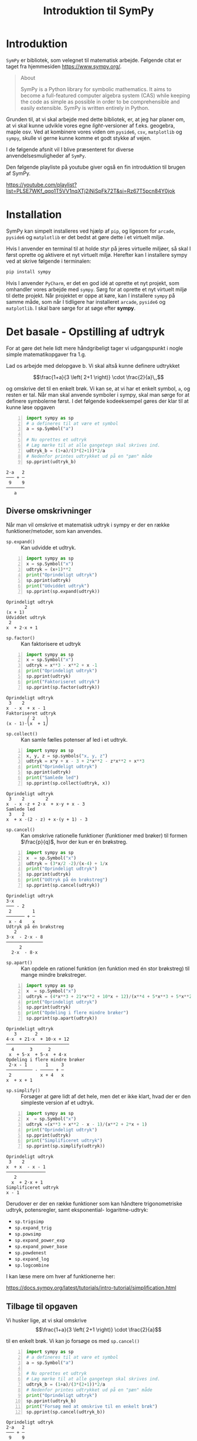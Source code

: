 #+title: Introduktion til SymPy
#+options: ^:{}


* Introduktion
[[./img/sympy_logo.png]]

=SymPy= er bibliotek, som velegnet til matematisk arbejde. Følgende citat er taget fra hjemmesiden [[https://www.sympy.org/]].

#+begin_quote
About

SymPy is a Python library for symbolic mathematics. It aims to become a full-featured computer algebra system (CAS) while keeping the code as simple as possible in order to be comprehensible and easily extensible. SymPy is written entirely in Python. 
#+end_quote

Grunden til, at vi skal arbejde med dette bibliotek, er, at jeg har planer om, at vi skal kunne udvikle vores egne /light/-versioner af f.eks. geogebra, maple osv. Ved at kombinere vores viden om =pyside6=, =csv=, =matplotlib= og =sympy=, skulle vi gerne kunne komme et godt stykke af vejen.

I de følgende afsnit vil I blive præsenteret for diverse anvendelsesmuligheder af =SymPy=.

Den følgende playliste på youtube giver også en fin introduktion til brugen af SymPy.

[[https://youtube.com/playlist?list=PLSE7WKf_qqo1T5VV1nqXTj2iNiSpFk72T&si=Rz67T5pcn84Y0jok]]

* Installation
SymPy kan simpelt installeres ved hjælp af =pip=, og ligesom for =arcade=, =pyside6= og =matplotlib= er det bedst at gøre dette i et virtuelt miljø.

Hvis I anvender en terminal til at holde styr på jeres virtuelle miljøer, så skal I først oprette og aktivere et nyt virtuelt miljø. Herefter kan I installere sympy ved at skrive følgende i terminalen:

#+begin_src bash
pip install sympy
#+end_src

Hvis I anvender =PyCharm=, er det en god idé at oprette et nyt projekt, som omhandler vores arbejde med =sympy=. Sørg for at oprette et nyt virtuelt miljø til dette projekt.
Når projektet er oppe at køre, kan I installere =sympy= på samme måde, som når I tidligere har installeret =arcade=, =pyside6= og =matplotlib=. I skal bare sørge for at søge efter *sympy*.

* Det basale - Opstilling af udtryk
For at gøre det hele lidt mere håndgribeligt tager vi udgangspunkt i nogle simple matematikopgaver fra 1.g.

[[./img/simple_opgaver_01.png]]

Lad os arbejde med delopgave b. Vi skal altså kunne definere udtrykket

$$\frac{1+a}{3 \left( 2+1 \right)} \cdot \frac{2}{a}\,,$$


og omskrive det til en enkelt brøk. Vi kan se, at vi har et enkelt symbol, =a=, og resten er tal. Når man skal anvende symboler i sympy, skal man sørge for at definere symbolerne først. I det følgende kodeeksempel gøres der klar til at kunne løse opgaven

#+begin_src python -n :exports both :results output :eval never-export :comments link :tangle sympy_basal.py
import sympy as sp
# a defineres til at være et symbol
a = sp.Symbol("a")

# Nu oprettes et udtryk
# Læg mærke til at alle gangetegn skal skrives ind.
udtryk_b = (1+a)/(3*(2+1))*2/a
# Nedenfor printes udtrykket ud på en "pæn" måde
sp.pprint(udtryk_b)
#+end_src

#+RESULTS:
#+begin_example
2⋅a   2
─── + ─
 9    9
───────
   a   
#+end_example

** Diverse omskrivninger
Når man vil omskrive et matematisk udtryk i sympy er der en række funktioner/metoder, som kan anvendes.

- =sp.expand()= :: Kan udvidde et udtryk.
 
#+begin_src python -n :exports both :results output :eval never-export
import sympy as sp
x = sp.Symbol("x")
udtryk = (x+1)**2
print("Oprindeligt udtryk")
sp.pprint(udtryk)
print("Udviddet udtryk")
sp.pprint(sp.expand(udtryk))
#+end_src

#+RESULTS:
#+begin_example
Oprindeligt udtryk
       2
(x + 1) 
Udviddet udtryk
 2          
x  + 2⋅x + 1
#+end_example
  
- =sp.factor()= :: Kan faktorisere et udtryk

#+begin_src python -n :exports both :results output :eval never-export
import sympy as sp
x = sp.Symbol("x")
udtryk = x**3 - x**2 + x -1
print("Oprindeligt udtryk")
sp.pprint(udtryk)
print("Faktoriseret udtryk")
sp.pprint(sp.factor(udtryk))
#+end_src

#+RESULTS:
#+begin_example
Oprindeligt udtryk
 3    2        
x  - x  + x - 1
Faktoriseret udtryk
        ⎛ 2    ⎞
(x - 1)⋅⎝x  + 1⎠
#+end_example

- =sp.collect()= :: Kan samle fælles potenser af led i et udtryk.
#+begin_src python -n :exports both :results output :eval never-export
import sympy as sp
x, y, z = sp.symbols("x, y, z")
udtryk = x*y + x - 3 + 2*x**2 - z*x**2 + x**3
print("Oprindeligt udtryk")
sp.pprint(udtryk)
print("Samlede led")
sp.pprint(sp.collect(udtryk, x))
#+end_src

#+RESULTS:
#+begin_example
Oprindeligt udtryk
 3    2        2              
x  - x ⋅z + 2⋅x  + x⋅y + x - 3
Samlede led
 3    2                        
x  + x ⋅(2 - z) + x⋅(y + 1) - 3
#+end_example

- =sp.cancel()= :: Kan omskrive rationelle funktioner (funktioner med brøker) til formen $\frac{p}{q}$, hvor der kun er én brøkstreg.
#+begin_src python -n :exports both :results output :eval never-export
import sympy as sp
x  = sp.Symbol("x")
udtryk = (3*x/2 -2)/(x-4) + 1/x 
print("Oprindeligt udtryk")
sp.pprint(udtryk)
print("Udtryk på én brøkstreg")
sp.pprint(sp.cancel(udtryk))
#+end_src

#+RESULTS:
#+begin_example
Oprindeligt udtryk
3⋅x        
─── - 2    
 2        1
─────── + ─
 x - 4    x
Udtryk på én brøkstreg
   2          
3⋅x  - 2⋅x - 8
──────────────
     2        
  2⋅x  - 8⋅x  
#+end_example

- =sp.apart()= :: Kan opdele en rationel funktion (en funktion med én stor brøkstreg) til mange mindre brøkstreger.
#+begin_src python -n :exports both :results output :eval never-export
import sympy as sp
x  = sp.Symbol("x")
udtryk = (4*x**3 + 21*x**2 + 10*x + 12)/(x**4 + 5*x**3 + 5*x**2 + 4*x)
print("Oprindeligt udtryk")
sp.pprint(udtryk)
print("Opdeling i flere mindre brøker")
sp.pprint(sp.apart(udtryk))
#+end_src

#+RESULTS:
#+begin_example
Oprindeligt udtryk
   3       2            
4⋅x  + 21⋅x  + 10⋅x + 12
────────────────────────
  4      3      2       
 x  + 5⋅x  + 5⋅x  + 4⋅x 
Opdeling i flere mindre brøker
 2⋅x - 1       1     3
────────── - ───── + ─
 2           x + 4   x
x  + x + 1            
#+end_example

- =sp.simplify()= :: Forsøger at gøre lidt af det hele, men det er ikke klart, hvad der er den simpleste version af et udtryk.

#+begin_src python -n :exports both :results output :eval never-export
import sympy as sp
x  = sp.Symbol("x")
udtryk =(x**3 + x**2 - x - 1)/(x**2 + 2*x + 1) 
print("Oprindeligt udtryk")
sp.pprint(udtryk)
print("Simplificeret udtryk")
sp.pprint(sp.simplify(udtryk))
#+end_src

#+RESULTS:
#+begin_example
Oprindeligt udtryk
 3    2        
x  + x  - x - 1
───────────────
   2           
  x  + 2⋅x + 1 
Simplificeret udtryk
x - 1
#+end_example

Derudover er der en række funktioner som kan håndtere trigonometriske udtryk, potensregler, samt eksponential- logaritme-udtryk:

- =sp.trigsimp=
- =sp.expand_trig=
- =sp.powsimp=
- =sp.expand_power_exp=
- =sp.expand_power_base=
- =sp.powdenest=
- =sp.expand_log=
- =sp.logcombine=

I kan læse mere om hver af funktionerne her:

[[https://docs.sympy.org/latest/tutorials/intro-tutorial/simplification.html]]

** Tilbage til opgaven

Vi husker lige, at vi skal omskrive
$$\frac{1+a}{3 \left( 2+1 \right)} \cdot \frac{2}{a}$$

til en enkelt brøk. Vi kan jo forsøge os med =sp.cancel()=


#+begin_src python -n :exports both :results output :eval never-export :comments link :tangle sympy_basal_fortsat.py
import sympy as sp
# a defineres til at være et symbol
a = sp.Symbol("a")

# Nu oprettes et udtryk
# Læg mærke til at alle gangetegn skal skrives ind.
udtryk_b = (1+a)/(3*(2+1))*2/a
# Nedenfor printes udtrykket ud på en "pæn" måde
print("Oprindeligt udtryk")
sp.pprint(udtryk_b)
print("Forsøg med at omskrive til en enkelt brøk")
sp.pprint(sp.cancel(udtryk_b))
#+end_src

#+RESULTS:
#+begin_example
Oprindeligt udtryk
2⋅a   2
─── + ─
 9    9
───────
   a   
Forsøg med at omskrive til en enkelt brøk
2⋅a + 2
───────
  9⋅a  
#+end_example

Jo, mindsandten. Det ser ud til at virke.

** Opgaver
nu er det jeres tur. I skal løse følgende opgaver vha sympy. I må gerne løse dem allesammen i samme pythonskript, bare I sørger for at printe relevant information ud også. Sørg selv for at definere de relevante symboler. Eksperimenter med de forskellige funktioner i sympy, så I får det rette svar på opgaverne.

Saml følgende udtryk på en brøkstreg:

$$\frac{5}{(-7)}- 2/(3+a)$$

$$\frac{\frac{4a}{b}}{\frac{b}{c}}$$

Ophæv følgende parenteser:

$$(5b+a)^2$$

$$\left( 1+ \frac{a}{b} \right) \left( 1 + a \right)$$

$$\left( \frac{b}{a}- \frac{a}{b} \right)^2$$

Udvid følgende logaritmeudtryk:

$$\log \left( x\cdot y \right)$$

$$\log \left( \frac{3 \cdot x^(1.5)}{y} \right)$$
* Løsning af ligninger
I matematiske fag anvender lighedstegnet (=) til at opbygge ligninger. I programmering og dermed også i python anvendes lighedstegnet som tildelingsoperator, altså til f.eks. at oprette variable ~a = 3~. Af den grund kan man ikke anvende lighedstegnet, når man skal oprette ligninger i sympy.

Man kunne tro, at man i stedet kunne anvende ~==~ til ligninger, men ~==~ anvendes i python til at *teste* for lighed. Der returneres altså altid =True= eller =False=, når vi anvender ~==~ i python.

Måden dette er løst på i sympy, er ved at anvende funktionen =sp.Eq()=, som står for /Equation/.

** Algebraiske løsninger

Til at løse ligninger har sympy som udgangspunkt to funktioner til rådighed nemlig =sp.solve()= og =sp.solveset()=.

- =sp.solve()= :: kan løse ligninger, men returnerer f.eks. ikke noget, hvis der ikke er en løsning.

- =sp.solveset()= :: løser også ligningerne, men returnerer *altid* et sæt af ligninger, også selvom der ikke er nogen løsning, altså et tomt sæt. Dermed er det nmmere at håndtere returværdier fra =sp.solveset()= som en del af større programmeringsprojekter.

Lad os se på nogle eksempler, som vi kan løse

- $3x-2(x+1) = 2x$
- $\frac{2}{x+1} = \frac{1}{x-1}$


Begge ligninger kan vi selvfølgelig løse i hånden, men lad os gøre det vha sympy.

#+begin_src python -n :exports both :results output :eval never-export :comments link :tangle sympy_loesning_af_ligninger_01.py
import sympy as sp
x = sp.Symbol("x")
# Gemmer ligning 1
ligning_1 = sp.Eq(3*x-2*(x+1), 2)
loesning_1_med_solve = sp.solve(ligning_1, x)
sp.pprint(loesning_1_med_solve)
loesning_1_med_solveset = sp.solveset(ligning_1, x)
sp.pprint(loesning_1_med_solveset)
#+end_src

#+RESULTS:
#+begin_example
[4]
{4}
#+end_example

I kan se forskellen i de to løsninger ved at =sp.solve()= har returneret en liste, mens =sp.solveset()= har returneret et set (som det kan ses af navnet).

Lad os nu løse den anden ligning

#+begin_src python -n :exports both :results output :eval never-export :comments link :tangle sympy_loesning_af_ligninger_02.py
import sympy as sp
x = sp.Symbol("x")
# Gemmer ligning 1
ligning_2 = sp.Eq(2/(x+1), 1/(x-1))
loesning_2_med_solveset = sp.solveset(ligning_2, x)
sp.pprint(loesning_2_med_solveset)
#+end_src

#+RESULTS:
#+begin_example
{3}
#+end_example

** Opgaver

I skal nu løse følgende ligninger vha =sympy=.

1. $\frac{1}{x-1}= 2x -3$
2. $\frac{x}{x+1} +1 = \frac{1}{x+1}-1$

   
** Numeriske løsninger

Alle de viste eksempler om løsning af ligninger tager udgangspunkt i ligninger, som har algebraiske løsninger. Der findes dog også ligninger, som kun har /numeriske/ løsninger.
Af eksempler kan nævnes

- $e^x = x+2$
- $\cos(x) = \frac{1}{4}x$

For at kunne løse ligninger numerisk skal man anvende =sp.nsolve()=. Man skal være obmærksom på, at man skal give et /gæt/ som ekstra argument til =sp.nsolve()=. For at kunne gøre dette, hjælper det at plotte de to sider af ligningerne som hver deres funktioner, og så se, hvor de to funktioner skærer hinanden. I det følgende kan I se, hvordan man kan løse ligningen

$$e^x = x+2\,.$$

Først plottes de to sider af ligningen, som hver deres funktion. For nu anvendes geogebra bare til det.

[[./img/numerisk_ligning.png]]

Ud fra dette plot kan det ses, at der er løsninger omkring henholdsvis $x=-2$ og $x=1$. I de følgende to pythoneksempler kan I se de numeriske løsninger til ligningen.

#+begin_src python -n :exports both :results output :eval never-export :comments link :tangle sympy_numeriske_loesninger_01.py
import sympy as sp
x = sp.Symbol("x")
ligning = sp.Eq(sp.exp(x),x+2)
loesning_1 = sp.nsolve(ligning,x,-2) # Læg mærke til -2 som sidste argument
sp.pprint(loesning_1)
loesning_2 = sp.nsolve(ligning,x,1) # Læg mærke til 1 som sidste argument
sp.pprint(loesning_2)
#+end_src

#+RESULTS:
#+begin_example
-1.84140566043696
1.14619322062058
#+end_example

Det ser sørme ud til at sympy er enig med geogebra. :)

Hvis man kan se, at der er /mange/ numeriske løsninger til en ligning, så kan man med fordel anvende lister med gæt og løkker til at finde alle løsningerne. Her er et eksempel, som løser den samme ligning som før bare med lister og løkker.
#+begin_src python -n :exports both :results output :eval never-export :comments link :tangle sympy_numeriske_loesninger_02.py
import sympy as sp
x = sp.Symbol("x")
ligning = sp.Eq(sp.exp(x),x+2)
startgaet = [-2,1] # Her gemmes de samme startgæt som i forrige script
loesninger = []
for gaet in startgaet: # Der itereres over alle startgæt
    loesning = sp.nsolve(ligning, x, gaet)
    loesninger.append(loesning)
sp.pprint(loesninger)
#+end_src

#+RESULTS:
#+begin_example
[-1.84140566043696, 1.14619322062058]
#+end_example

For at gøre scriptet endnu kortere kan man også anvende list comprehensions til. Det kan se nogenlunde således ud:

#+begin_src python -n :exports both :results output :eval never-export :comments link :tangle sympy_numeriske_loesninger_03.py
import sympy as sp
x = sp.Symbol("x")
ligning = sp.Eq(sp.exp(x),x+2)
startgaet = [-2,1] # Her gemmes de samme startgæt som i forrige script
# Her opbygges listen med løsninger vha list comprehension
loesninger = [sp.nsolve(ligning,x,gaet) for gaet in startgaet] 
sp.pprint(loesninger)
#+end_src

#+RESULTS:
#+begin_example
[-1.84140566043696, 1.14619322062058]
#+end_example

Som I kan se, giver alle tre eksempler de samme svar, og svarene er enige med den grafiske løsning i geogebra.

Yderligere information om løsning af ligninger vha sympy kan findes her: [[https://docs.sympy.org/latest/guides/solving/index.html#solving-guide]]

** Opgave

I skal nu finde løsningerne til ligningen

$$\cos(x) = \frac{1}{4}x\,.$$

- Plot de to sider ligningen hver for sig i f.eks. geogebra, for at finde frem til relevante startgæt.
- Skriv jeres eget pythonscript, som anvender =sympy= til at løse ligningen.

* Funktioner
Funktioner kan behandles på flere måder i sympy. Den simpleste måde er blot at opskrive funktionen som et udtryk. Hvis man gerne vil udregne (mange) funktionsværdier kan man anvende metoden =subs()=. =subs= står for /substitute/, hvor man kan udskifte et symbol med et andet symbol eller en numerisk værdi f.eks.

Lad os antage at vi har funktionen

$$f(x) = x^2+x-2\,,$$

og vi skal finde alle funktionsværdierne når x-værdierne er ${-5, -2, -1, 1, 4, 7}$.

Kan kunne så anvende f.eks. følgende script

#+begin_src python -n :exports both :results output :eval never-export :comments link :tangle sympy_funktioner_01.py
import sympy as sp
x = sp.Symbol("x")
x_vaerdier = [-5,-2,-1,1,4,7]
f = x**2+x-2
for x_vaerdi in x_vaerdier:
    sp.pprint(f.subs(x, x_vaerdi))
#+end_src

#+RESULTS:
#+begin_example
18
0
-2
0
18
54
#+end_example

Man kunne også have anvendt list comprehensions igen:

#+begin_src python -n :exports both :results output :eval never-export :comments link :tangle sympy_funktioner_02.py
import sympy as sp
x = sp.Symbol("x")
x_vaerdier = [-5,-2,-1,1,4,7]
f = x**2+x-2
funktionsvaerdier = [f.subs(x, x_vaerdi) for x_vaerdi in x_vaerdier]
sp.pprint(funktionsvaerdier)
#+end_src

#+RESULTS:
#+begin_example
[18, 0, -2, 0, 18, 54]
#+end_example

I sympy er der også en funktion, som hedder =sp.Function()=. Denne anvendes til at arbejde med /udefinerede/ funktioner. Det kunne f.eks. være, hvis man skal løse en differentialligning, hvor man på forhånd ikke kender forskriften på en funktion, men løsningen til differentialligningen netop er en funktionsforskrift. Dette regner jeg dog ikke med, at vi skal arbejde med i programmering.

* Infinitesimalregning

Mmm sikke et dejligt ord. Prøv lige at smage på det. :) I stedet kunne man have skrevet differential- og integralregning. Lad os kort se på, hvordan man differentiere og integrere vha sympy.

** Differentialregning
I kender jo allerede alt til differentialregning, og hvad det går ud på, så lad os bare tage udgangspunkt i et eksempel. Vi vil gerne differentiere følgende (besværlige) funktion

$$f(x) = \frac{3 x^2-\sqrt{x}}{2+x}\,.$$

Dette kan vi gøre med funktionen =sp.diff()=, som deler navn med en tilsvarende metode. Lad os se hvordan det virker.

#+begin_src python -n :exports both :results output :eval never-export :comments link :tangle sympy_diff_01.py
import sympy as sp
x = sp.Symbol("x")
f = (3*x**2 - sp.sqrt(x))/(2+x)
print("Med funktionen sp.diff")
sp.pprint(sp.diff(f,x,1)) # læg mærke til x og 1 som de sidste argumenter.
print("Med metoden .diff")
sp.pprint(f.diff(x,1)) # Læg mærke til x og 1 som de sidste argumenter.
#+end_src

#+RESULTS:
#+begin_example
Med funktionen sp.diff
                      1  
           2   6⋅x - ────
  -√x + 3⋅x          2⋅√x
- ────────── + ──────────
          2      x + 2   
   (x + 2)               
Med metoden .diff
                      1  
           2   6⋅x - ────
  -√x + 3⋅x          2⋅√x
- ────────── + ──────────
          2      x + 2   
   (x + 2)               
#+end_example

For både funktione og metoden gælder det, at man skal angive, hvilken variabel man differentiere med hensyn til og hvor mange gange, man vil differentiere. I det forrige eksempel var det variablen =x= og vi differentierede kun én gang. Hvis man kun vil differentiere én gang, kan man udelade det sidste argument.

Hvis man bare gerne vil vise, at man skal differentiere et udtryk, men rent faktisk ikke vil gøre det med det samme, skal man anvende funktionen =sp.Derivative=. Lad os se, hvordan det virker:

#+begin_src python -n :exports both :results output :eval never-export :comments link :tangle sympy_diff_02.py
import sympy as sp
x = sp.Symbol("x")
f = (3*x**2 - sp.sqrt(x))/(2+x)
#fm står for f mærke
fm = sp.Derivative(f,x)
print("Viser bare at vi vil differentiere:")
sp.pprint(fm)
# Hvis man gerne vil udføre differentiationen kan man anvende metoden
# .doit()
print("Her er resultatet af differentiationen:")
sp.pprint(fm.doit())

#+end_src

#+RESULTS:
#+begin_example
Viser bare at vi vil differentiere:
  ⎛         2⎞
d ⎜-√x + 3⋅x ⎟
──⎜──────────⎟
dx⎝  x + 2   ⎠
Her er resultatet af differentiationen:
                      1  
           2   6⋅x - ────
  -√x + 3⋅x          2⋅√x
- ────────── + ──────────
          2      x + 2   
   (x + 2)               
#+end_example

** Opgaver
I skal nu finde de afledte funktioner til følgende funktioner vha sympy. Se om I ikke kan finde alle tre afledte funktioner i ét skript.

$$f(x) = \left( 8x^4+4 \right)\cdot \left( 3x^3-2x+7 \right)$$

$$g(x) = \frac{-3x^2-5x-6}{x-7}$$

$$h(x) = \sqrt{9x} - \frac{4}{x}$$

** Integralregning
På samme måde som der indenfor differentialregning er =sp.diff= og =sp.Derivative=, så er der =sp.integrate= og =sp.Integral= inden for integralregningen i sympy.

*** Stamfunktioner
Vi tager udgangspunkt i funktionen

$$f(x) = x^3 \left( x-1 \right)\,,$$

som vi gerne vil finde stamfunktionen for. Det kan gøres på følgende måde

#+begin_src python -n :exports both :results output :eval never-export :comments link :tangle sympy_integral_01.py
import sympy as sp
x = sp.Symbol("x")
f = x**3 * (x-1)
# Med F menes stamfunktion til f
F = sp.integrate(f,x)
sp.pprint(F)
# Vi viser kun, at vi har tænkt os at integrere
F = sp.Integral(f,x)
sp.pprint(F)
# Vi printer det faktiske integral ud
sp.pprint(F.doit())

#+end_src

#+RESULTS:
#+begin_example
 5    4
x    x 
── - ──
5    4 
⌠              
⎮  3           
⎮ x ⋅(x - 1) dx
⌡              
 5    4
x    x 
── - ──
5    4 
#+end_example

For alle stamfunktioner skal I lægge mærke til at der *ikke* inkluderes en integrationskonstant, men det er sympy ikke det eneste CAS-værktøj, som undlader.

*** Bestemte integraler
Som bekendt kan integralregning anvendes til finde arealer under kurver, hvilket kaldes besteme integraler. Med bestemte integraler skal man inkludere nedre og øvre integrationsgrænser. I sympy foregår det ved at indsætte en =tuple= indeholdende integrationsvariabel, nedre grænse og øvre grænse.

I det følgende tages der udgangspunkt i forrige funktion, som nu vil blive integreret fra 1 til 2:

#+begin_src python -n :exports both :results output :eval never-export :comments link :tangle sympy_integral_02.py
import sympy as sp
x = sp.Symbol("x")
f = x**3 * (x-1)
bestemt_integral = sp.integrate(f,(x, 1, 2)) # tuplen er (x, 1, 2)
sp.pprint(bestemt_integral)
# Vi vil gerne have svaret i decimaltal
# Vi bruger metoden .evalf()
sp.pprint(bestemt_integral.evalf(4)) # Vi vil kun have 4 betydende cifre
# Vi kan igen blot vise, at vi vil udføre et bestemt integral
bestemt_integral = sp.Integral(f,(x, 1, 2))
sp.pprint(bestemt_integral)
# Vi printer det faktiske integral ud
sp.pprint(bestemt_integral.doit().evalf(4))

#+end_src

#+RESULTS:
#+begin_example
49
──
20
2.450
2              
⌠              
⎮  3           
⎮ x ⋅(x - 1) dx
⌡              
1              
2.450
#+end_example

*** Opgaver
Udfør følgende ubestemte integraler (altså find stamfunktionerne) vha sympy. $e^x$ kan skrives som =sp.exp(x)= i sympy, mens eulers tal $e=2.71\dots$ kan skrives som =sp.E=.

- $\int 3 x^{-8}- \frac{1}{x}+8 \,dx$
- $\int e^x - x^e \,dx$

Udfør følgende bestemte integraler (altså find arealet under kurven).

- $\int_1^2 \frac{x^2-x}{x} \,dx$
- $\int_0^1 x^2+1 \,dx$

*Ekstra udfordring*.

Bestem $a$ i følgende ligning:

$$\int_{-a}^{10} x^a \,dx = 1$$

Hint til udfordringen: I skal anvende både integration og løsning af ligninger.

# Løsningen er a = 1.5

* Plot af grafer
Sympy har sit eget plotte-modul, som kan anvende forskellige backends herunder =matplotlib=. Vi har tidligere arbejdet med =matplotlib=, så vi tager udgangspunkt i det. Sørg derfor for at have =matplotlib= installeret i samme virtuelle miljø som =sympy=.

** Direkte med sympy
En generel introduktion til at plotte vha sympy kan findes her: [[https://docs.sympy.org/latest/modules/plotting.html]]

Her er et udsnit af dokumentationen af brugen af =plot=-funktionen i sympy.

#+begin_quote
sympy.plotting.plot.plot(*args, show=True, **kwargs)[source]

Plots a function of a single variable as a curve.

*Parameters:*

- args ::

  The first argument is the expression representing the function of single variable to be plotted.

  The last argument is a 3-tuple denoting the range of the free variable. e.g. =(x, 0, 5)=

  Typical usage examples are in the following:

  - Plotting a single expression with a single range.

    =plot(expr, range, **kwargs)=

  - Plotting a single expression with the default range (-10, 10).

    =plot(expr, **kwargs)=

  - Plotting multiple expressions with a single range.

    =plot(expr1, expr2, ..., range, **kwargs)=

  - Plotting multiple expressions with multiple ranges.

    =plot((expr1, range1), (expr2, range2), ..., **kwargs)=


It is best practice to specify range explicitly because default range may change in the future if a more advanced default range detection algorithm is implemented.

- show :: bool, optional

  The default value is set to =True=. Set show to =False= and the function will not display the plot. The returned instance of the Plot class can then be used to save or display the plot by calling the =save()= and =show()= methods respectively.

- line_color :: string, or float, or function, optional

  Specifies the color for the plot. See Plot to see how to set color for the plots. Note that by setting =line_color=, it would be applied simultaneously to all the series.

- title :: str, optional

  Title of the plot. It is set to the latex representation of the expression, if the plot has only one expression.

- label :: str, optional

  The label of the expression in the plot. It will be used when called with =legend=. Default is the name of the expression. e.g. =sin(x)=

- xlabel :: str or expression, optional

  Label for the x-axis.

- ylabel :: str or expression, optional

  Label for the y-axis.

- xscale :: ‘linear’ or ‘log’, optional

  Sets the scaling of the x-axis.

- yscale :: ‘linear’ or ‘log’, optional

  Sets the scaling of the y-axis.

- axis_center :: (float, float), optional

  Tuple of two floats denoting the coordinates of the center or {‘center’, ‘auto’}

- xlim :: (float, float), optional

  Denotes the x-axis limits, =(min, max)=.

- ylim :: (float, float), optional

  Denotes the y-axis limits, =(min, max)=.

- annotations :: list, optional

  A list of dictionaries specifying the type of annotation required. The keys in the dictionary should be equivalent to the arguments of the =matplotlib='s =annotate()= method.

- markers :: list, optional

  A list of dictionaries specifying the type the markers required. The keys in the dictionary should be equivalent to the arguments of the =matplotlib='s =plot()= function along with the marker related keyworded arguments.

- rectangles :: list, optional

  A list of dictionaries specifying the dimensions of the rectangles to be plotted. The keys in the dictionary should be equivalent to the arguments of the =matplotlib='s =Rectangle= class.

- fill :: dict, optional

  A dictionary specifying the type of color filling required in the plot. The keys in the dictionary should be equivalent to the arguments of the =matplotlib='s =fill_between()= method.

- adaptive :: bool, optional

  The default value is set to =True=. Set adaptive to =False= and specify =nb_of_points= if uniform sampling is required.

  The plotting uses an adaptive algorithm which samples recursively to accurately plot. The adaptive algorithm uses a random point near the midpoint of two points that has to be further sampled. Hence the same plots can appear slightly different.

- depth :: int, optional

  Recursion depth of the adaptive algorithm. A depth of value $n$ samples a maximum of $2^n$ points.

  If the =adaptive= flag is set to =False=, this will be ignored.

- nb_of_points :: int, optional

  Used when the =adaptive= is set to =False=. The function is uniformly sampled at =nb_of_points= number of points.

  If the adaptive flag is set to =True=, this will be ignored.

- size :: (float, float), optional

  A tuple in the form (width, height) in inches to specify the size of the overall figure. The default value is set to =None=, meaning the size will be set by the default backend.
#+end_quote

Her kommer en række eksempler.
*En graf*

#+begin_src python -n :exports both :results none :eval never-export :comments link :tangle sympy_plot_en_graf.py
import sympy as sp
x = sp.Symbol("x")
funktion_1 = x**2

sp.plot(funktion_1, (x,-5, 5))
#+end_src

[[./img/sp_en_graf.png]]

*To grafer i samme x-interval*

#+begin_src python -n :exports both :results none :eval never-export :comments link :tangle sympy_plot_to_grafer.py
import sympy as sp
x = sp.Symbol("x")
funktion_1 = x**2
funktion_2 = x**3 -x +2

sp.plot(funktion_1, funktion_2, (x,-3, 3), legend=True)
#+end_src

[[./img/sp_to_grafer_et_interval.png]]

*Flere grafer med forskellige x-intervaller*

#+begin_src python -n :exports both :results none :eval never-export :comments link :tangle sympy_plot_flere_grafer.py
import sympy as sp
x = sp.Symbol("x")
funktion_1 = x**2 -2*x+2
funktion_2 = sp.cos(x**2)

sp.plot((funktion_1, (x, -3, 3)), (funktion_2, (x,-2, 5)), legend=True)
#+end_src

[[./img/sp_flere_grafer_forskellige_intervaller.png]]

*En med næsten det hele, tak*

#+begin_src python -n :exports both :results none :eval never-export :comments link :tangle sympy_plot_med_det_hele.py
import sympy as sp
x = sp.Symbol("x")
funktion_1 = x**2 -2*x+4
funktion_2 = sp.cos(x**2) 

sp.plot((funktion_1, (x, -3, 3)),
        (funktion_2, (x,-2, 5)),
        legend=True,
        title= "En med næsten det hele, tak",
        xlabel = "x-aksen",
        ylabel = "y-aksen",
        xlim = (-5,7),
        ylim = (- 3, 6),
        annotations = [{"xy": (1,3), "text": "Her er 'toppunktet'.", "xytext": (0,2), "arrowprops":dict(arrowstyle='->', lw=1)}],
        markers = [{"args":[-2,3, 'go']}],
        )
#+end_src

[[./img/en_med_naesten_det_hele_eksempel.png]]
** Kombination af sympy og matplotlib

Hvis man skal udarbejde endnu mere avancerede plots eller ønsker endnu større frihed, er det en god idé at anvende =matplotlib=-funktionerne direkte i stedet for at bruge plottefunktionerne fra =sympy=. I det følgende eksempel kan det ses, hvordan plottet /en med næsten det hele, tak/ fra tidligere kan dannes ved at kombinere sympy og matplotlib.


#+begin_src python -n :exports both :results none :eval never-export :comments link :tangle sympy_plot_med_det_hele_matplotlib.py
import matplotlib
import matplotlib.pyplot as plt
import sympy as sp

# Som set tidligere med anvendelse af sympy
x = sp.Symbol("x")


def flyt_sp_plot_til_ax(sp_plot, ax):
    """Denne funktion tager et sympy-plot og en matplotlib ax som parameter,
    og sørger for at indsætte sympy-plottet i det allerede eksisterende ax."""
    backend = sp_plot.backend(sp_plot)
    backend.ax = ax
    backend._process_series(backend.parent._series, ax, backend.parent)
    backend.ax.spines["right"].set_color("none")
    backend.ax.spines["bottom"].set_position("zero")
    backend.ax.spines["top"].set_color("none")
    plt.close(backend.fig)


# Opretter figur og akse som set tidligere mens vi arbejdede med at plotte i matplotlib
fig, ax = plt.subplots(layout="constrained")

funktion_1 = x**2 - 2 * x + 4
plot_1 = sp.plot(funktion_1, (x, -3, 3), legend=True, show=False)
flyt_sp_plot_til_ax(plot_1, ax)

funktion_2 = sp.cos(x**2)
plot_2 = sp.plot(funktion_2, (x, -2, 5), legend=True, show=False)
flyt_sp_plot_til_ax(plot_2, ax)

groent_punkt = (-2, 3)
# Det grønne punkt plottes nu direkte gennem matplotlib i stedet for markers gennem sympy
ax.plot(*groent_punkt, "go")

# Annotationen sker her direkte gennem matplotlib i stedet for gennem sympy
ax.annotate(
    "Her er 'toppunktet'.",
    (1, 3),
    xytext=(0, 2),
    arrowprops={"arrowstyle": "->", "lw": 1},
)

# Her sættes aksetitler, aksegrænser og plottitel direkte i matplotlib i stedet for gennem sympy
ax.set_xlabel("x-aksen")
ax.set_ylabel("y-aksen")
ax.set_xlim(-5, 7)
ax.set_ylim(-3, 6)
ax.set_title("En med næsten det hele, tak\nMatplotlib + sympy")

# Endelig plottes hele figuren gennem matplotlib
plt.show()
#+end_src

[[./img/en_med_naesten_det_hele_eksempel_matplotlib.png]]

Pointen med at anvende =matplotlib= direkte er friheden det giver. Det er nu muligt at plotte både funktioner og punktserier i samme plot, og man kan anvende de redskaber, man allerede kender fra matplotlib.

Her kommer et eksempel, som både plotter vores tidligere kendte dataserier over kaffetemperaturer sammen med forskellige funktioner.

#+begin_src python -n :exports both :results output :eval never-export :comments link :tangle funktioner_og_dataserier_med_matplotlib_og_sympy.py
import csv
import matplotlib.pyplot as plt
import sympy as sp

# Standard sympy
x = sp.Symbol("x")


# Denne funktion kender I fra sympyeksemplet fra tidligere
def flyt_sp_plot_til_ax(sp_plot, ax):
    """Denne funktion tager et sympy-plot og en matplotlib ax som parameter,
    og sørger for at indsætte sympy-plottet i det allerede eksisterende ax."""
    backend = sp_plot.backend(sp_plot)
    backend.ax = ax
    backend._process_series(backend.parent._series, ax, backend.parent)
    backend.ax.spines["right"].set_color("none")
    backend.ax.spines["bottom"].set_position("zero")
    backend.ax.spines["top"].set_color("none")
    plt.close(backend.fig)


# Dette kender næsten fra tidligere fra matplotlibeksemplerne
kaffedata = [[], []]
with open("Afkoeling_af_kaffe_nul_grader_udenfor.csv") as datafil:
    csv_laeser = csv.reader(datafil, delimiter=",")
    next(csv_laeser)  # Springer første linje over
    for linje in csv_laeser:
        # På højre side af lighedstegnet anvendes en list comprehension
        # hvor hvert element omdannes til float
        # På venstre side udpakkes den nye liste til variablerne tid og temperatur
        tid, temperatur = (float(element) for element in linje)

        # Tid og temperatur tilføjes til listerne tider og temperaturer
        kaffedata[0].append(tid)
        kaffedata[1].append(temperatur)

# Standard fra matplotlib
fig, ax = plt.subplots(layout="constrained")

# Lidt forskellige funktioner som alle skal plottes
funktioner = [0.1 * (x - 100) ** i + 10 * i for i in range(1, 5)]

for funktion in funktioner:
    plot = sp.plot(funktion, (x, 0, 180), legend=True, show=False)
    flyt_sp_plot_til_ax(plot, ax)


# Plotter kaffedata
ax.plot(*kaffedata, ".", label="Kaffetemperatur")


# Laver en ekstra dataserie og plotter den
ekstra_dataserie = [range(0, 180, 10), [10 * 1.01**i for i in range(0, 180, 10)]]
ax.plot(*ekstra_dataserie, "go", label="Ekstra dataserie")


# Vil gerne pege på et helt specielt punkt
specielt_punkt = (40, 60)
ax.annotate(
    f"Her er det helt specielle punkt {specielt_punkt}",
    specielt_punkt,
    xytext=(20, 70),
    arrowprops={"arrowstyle": "->", "lw": 1},
)

# Standard matplotlib
ax.set_title("En blanding af det hele.")
ax.set_xlabel("Tid [min]")
ax.set_ylabel(r"Temperatur [${}^\circ C$]")
ax.set_xlim(0, 180)
ax.set_ylim(-10, 120)
ax.legend()
plt.show()
#+end_src

[[./img/sympy_og_matplotlib_avanceret_eksempel.png]]
** Opgave

Forsøg at skabe jeres eget plot vha. sympy, som ligner dette. Det behøver ikke at være fuldstændig identisk.

[[./img/opgave_plot_sympy.png]]

Funktionen har forskriften

$$f(x)= -0.5x - \sin \left( 0.6 x \right) + 6\,.$$

Punkterne har følgende koordinater:

- $A = (0,6)$
- $B = (5, 3.36)$
- $C = (7, 3.37)$
- $D = (11.18, 0)$


Husk at I kan finde flere oplysninger om brugen af plottefunktionen i sympy her: [[https://docs.sympy.org/latest/modules/plotting.html]]

Ellers kan I tage udgangspunkt i eksemplerne.
* Fra streng til udtryk 
Hvad kan man gøre, hvis man gerne vil have en matematisk funktion, som input fra brugeren eller måske læse den fra en tekststreng?

Jo, den sikreste måde at gøre det på er ved at anvende funktionen =parse_expr= fra =sympy.parsing.sympy_parser=. Denne funktion er i stand til at omdanne en almindelig tekststreng til et =sympy=-udtryk samtidig med, at der udføres en række tjek af strengen, så man ikke kommer til at køre ondsindet kode. Sympy foreslår selv først funktionen =sympify=, som noget enklere omdanner en tekststreng til et =sympy=-udtryk. Problemet med denne funktion er dog, at den anvender =eval=, som uden videre omdanner tekststrenge til pythonkode og kører det. I sådanne tilfælde skal man være helt sikker på, at man kan stole på at en eventuel bruger, kun skriver faktisk anvendelige funktioner, som tekststreng og ikke begynder at skrive ondsindet kode i stedet for.

Her kan I se et meget simpelt program som kan plotte brugerdefineret funktion i et brugerdefineret interval på x-aksen. Det er anvendelsen af =parse_expr=, som er den relevante del i eksemplet.

#+begin_src python -n :exports both :results output :eval never-export :comments link :tangle sympy_fra_streng_til_udtryk.py
import sympy as sp
from sympy.parsing.sympy_parser import parse_expr

x = sp.Symbol("x")

print("Velkommen til funktionsplotteren!")
funktionsstreng = input("Skriv den funktion, som du gerne vil plotte. Husk at opløftet hedder **, og at x er den uafhængige variabel> ")
minimum = float(input("Indtast den nedre grænse for plottet på x-aksen> "))
maximum = float(input("Indtast den øvre grænse for plottet på x-aksen> "))
funktion = parse_expr(funktionsstreng)
sp.plot(funktion, (x, minimum, maximum))
#+end_src

** Opgave
Skriv jeres eget program, som spørger brugeren ind til en *ligning*, eller måske et ligningssystem, som =sympy= så kan løse. Brug jeres viden fra de tidligere eksempler med =sympy=.

* Løsning af matematikopgave
Som den endelige prøve på jeres færdigheder inden for brugen af =sympy=, skal I løse følgende matematikopgaver vha netop =sympy=.

[[./img/matematikopgave.png]]

I kan finde bilaget med hårdhed her: [[./Bilag_Haardhed.csv][Bilag_Haardhed.csv]]
